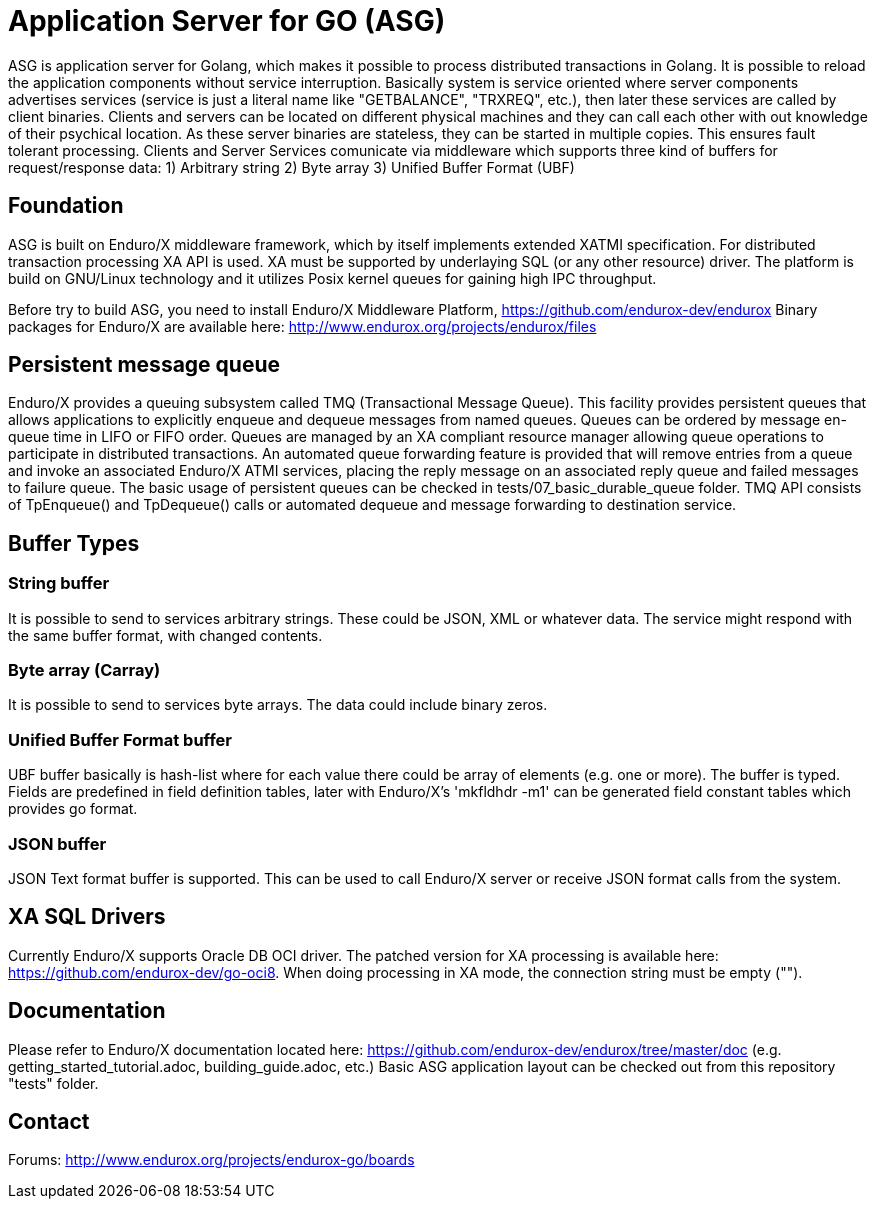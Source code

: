 = Application Server for GO (ASG)

ASG is application server for Golang, which makes it possible to process distributed transactions in Golang. It is possible to reload the application components without service interruption. Basically system is service oriented where server components advertises services (service is just a literal name like "GETBALANCE", "TRXREQ", etc.), then later these services are called by client binaries. Clients and servers can be located on different physical machines and they can call each other with out knowledge of their psychical location. As these server binaries are stateless, they can be started in multiple copies. This ensures fault tolerant processing. Clients and Server Services comunicate via middleware which supports three kind of buffers for request/response data: 1) Arbitrary string 2) Byte array 3) Unified Buffer Format (UBF)

== Foundation

ASG is built on Enduro/X middleware framework, which by itself implements extended XATMI specification. For distributed transaction processing XA API is used. XA must be supported by underlaying SQL (or any other resource) driver. The platform is build on GNU/Linux technology and it utilizes Posix kernel queues for gaining high IPC throughput.

Before try to build ASG, you need to install Enduro/X Middleware Platform, https://github.com/endurox-dev/endurox
Binary packages for Enduro/X are available here: http://www.endurox.org/projects/endurox/files

== Persistent message queue
Enduro/X provides a queuing subsystem called TMQ (Transactional Message Queue). This facility provides persistent queues that allows applications to explicitly enqueue and dequeue messages from named queues. Queues can be ordered by message en-queue time in LIFO or FIFO order. Queues are managed by an XA compliant resource manager allowing queue operations to participate in distributed transactions. An automated queue forwarding feature is provided that will remove entries from a queue and invoke an associated Enduro/X ATMI services, placing the reply message on an associated reply queue and failed messages to failure queue. The basic usage of persistent queues can be checked in tests/07_basic_durable_queue folder. TMQ API consists of TpEnqueue() and TpDequeue() calls or automated dequeue and message forwarding to destination service.

== Buffer Types

=== String buffer
It is possible to send to services arbitrary strings. These could be JSON, XML or whatever data. The service might respond with the same buffer format, with changed contents. 

=== Byte array (Carray)
It is possible to send to services byte arrays. The data could include binary zeros.

=== Unified Buffer Format buffer
UBF buffer basically is hash-list where for each value there could be array of elements (e.g. one or more). The buffer is typed. Fields are predefined in field definition tables, later with Enduro/X's 'mkfldhdr -m1' can be generated field constant tables which provides go format.

=== JSON buffer
JSON Text format buffer is supported. This can be used to call Enduro/X server or receive JSON format calls from the system.

== XA SQL Drivers
Currently Enduro/X supports Oracle DB OCI driver. The patched version for XA processing is available here: https://github.com/endurox-dev/go-oci8. When doing processing in XA mode, the connection string must be empty ("").

== Documentation
Please refer to Enduro/X documentation located here: https://github.com/endurox-dev/endurox/tree/master/doc (e.g. getting_started_tutorial.adoc, building_guide.adoc, etc.) Basic ASG application layout can be checked out from this repository "tests" folder.

== Contact
Forums: http://www.endurox.org/projects/endurox-go/boards
